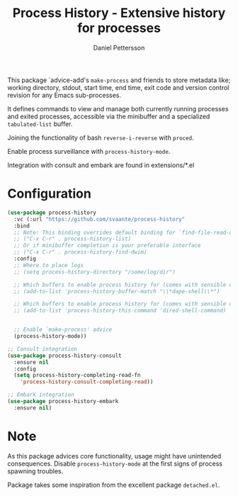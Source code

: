 #+title: Process History - Extensive history for processes
#+author: Daniel Pettersson
#+language: en

This package `advice-add's =make-process= and friends to store
metadata like; working directory, stdout, start time, end time,
exit code and version control revision for any Emacs sub-processes.

It defines commands to view and manage both currently running
processes and exited processes, accessible via the minibuffer
and a specialized =tabulated-list= buffer.

Joining the functionality of bash =reverse-i-reverse= with =proced=.

Enable process surveillance with =process-history-mode=.

Integration with consult and embark are found in extensions/*.el

* Configuration
#+begin_src emacs-lisp
  (use-package process-history
    :vc (:url "https://github.com/svaante/process-history"
    :bind
    ;; Note: This binding overrides default binding for `find-file-read-only'
    ;; ("C-x C-r" . process-history-list)
    ;; Or if minibuffer completion is your preferable interface
    ;; ("C-x C-r" . process-history-find-dwim)
    :config
    ;; Where to place logs
    ;; (setq process-history-directory "/some/log/dir")

    ;; Which buffers to enable process history for (comes with sensible defaults)
    ;; (add-to-list 'process-history-buffer-match "\\*dape-shell\\*")

    ;; Which buffers to enable process history for (comes with sensible defaults)
    ;; (add-to-list 'process-history-this-command 'dired-shell-command)


    ;; Enable `make-process' advice
    (process-history-mode))

  ;; Consult integration
  (use-package process-history-consult
    :ensure nil
    :config
    (setq process-history-completing-read-fn
  	  'process-history-consult-completing-read))

  ;; Embark integration
  (use-package process-history-embark
    :ensure nil)
#+end_src

* Note
As this package advices core functionality, usage might have
unintended consequences.  Disable =process-history-mode= at the
first signs of process spawning troubles.

Package takes some inspiration from the excellent package
=detached.el=.
